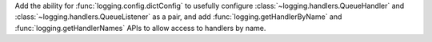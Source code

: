 Add the ability for :func:`logging.config.dictConfig` to usefully configure
:class:`~logging.handlers.QueueHandler` and :class:`~logging.handlers.QueueListener`
as a pair, and add :func:`logging.getHandlerByName` and :func:`logging.getHandlerNames`
APIs to allow access to handlers by name.
